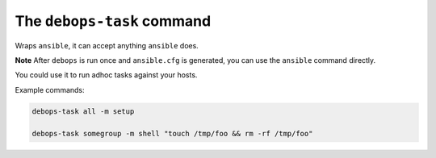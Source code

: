 The ``debops-task`` command
===========================

Wraps ``ansible``, it can accept anything ``ansible`` does.

**Note** After ``debops`` is run once and ``ansible.cfg`` is generated, you can
use the ``ansible`` command directly.

You could use it to run adhoc tasks against your hosts.

Example commands:

.. code:: shell

    debops-task all -m setup

    debops-task somegroup -m shell "touch /tmp/foo && rm -rf /tmp/foo"

